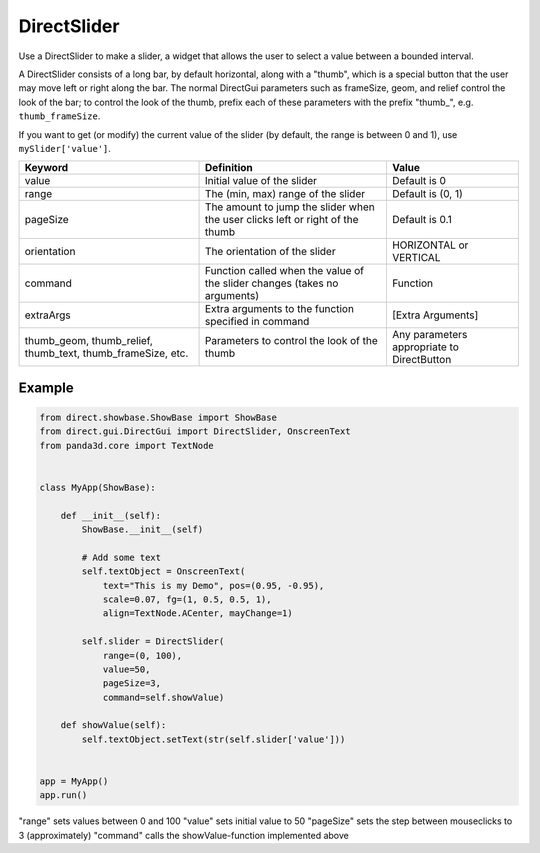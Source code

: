 .. _directslider:

DirectSlider
============

Use a DirectSlider to make a slider, a widget that allows the user to select a
value between a bounded interval.

A DirectSlider consists of a long bar, by default horizontal, along with a
"thumb", which is a special button that the user may move left or right along
the bar. The normal DirectGui parameters such as frameSize, geom, and relief
control the look of the bar; to control the look of the thumb, prefix each of
these parameters with the prefix "thumb\_", e.g. ``thumb_frameSize``.

If you want to get (or modify) the current value of the slider (by default, the
range is between 0 and 1), use ``mySlider['value']``.

=========================================================== ============================================================================= ==========================================
Keyword                                                     Definition                                                                    Value
=========================================================== ============================================================================= ==========================================
value                                                       Initial value of the slider                                                   Default is 0
range                                                       The (min, max) range of the slider                                            Default is (0, 1)
pageSize                                                    The amount to jump the slider when the user clicks left or right of the thumb Default is 0.1
orientation                                                 The orientation of the slider                                                 HORIZONTAL or VERTICAL
command                                                     Function called when the value of the slider changes (takes no arguments)     Function
extraArgs                                                   Extra arguments to the function specified in command                          [Extra Arguments]
thumb_geom, thumb_relief, thumb_text, thumb_frameSize, etc. Parameters to control the look of the thumb                                   Any parameters appropriate to DirectButton
=========================================================== ============================================================================= ==========================================

Example
-------

.. code-block:: python

   from direct.showbase.ShowBase import ShowBase
   from direct.gui.DirectGui import DirectSlider, OnscreenText
   from panda3d.core import TextNode


   class MyApp(ShowBase):

       def __init__(self):
           ShowBase.__init__(self)

           # Add some text
           self.textObject = OnscreenText(
               text="This is my Demo", pos=(0.95, -0.95),
               scale=0.07, fg=(1, 0.5, 0.5, 1),
               align=TextNode.ACenter, mayChange=1)

           self.slider = DirectSlider(
               range=(0, 100),
               value=50,
               pageSize=3,
               command=self.showValue)

       def showValue(self):
           self.textObject.setText(str(self.slider['value']))


   app = MyApp()
   app.run()

"range" sets values between 0 and 100 "value" sets initial value to 50
"pageSize" sets the step between mouseclicks to 3 (approximately) "command"
calls the showValue-function implemented above
